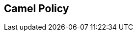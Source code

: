 :noaudio:

== Camel Policy

ifdef::showscript[]
[.notes]
****

== Camel Policy

****
endif::showscript[]